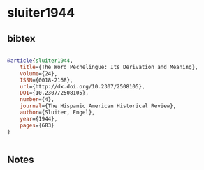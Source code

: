 * sluiter1944




** bibtex

#+NAME: bibtex
#+BEGIN_SRC bibtex

@article{sluiter1944,
    title={The Word Pechelingue: Its Derivation and Meaning},
    volume={24},
    ISSN={0018-2168},
    url={http://dx.doi.org/10.2307/2508105},
    DOI={10.2307/2508105},
    number={4},
    journal={The Hispanic American Historical Review},
    author={Sluiter, Engel},
    year={1944},
    pages={683}
}


#+END_SRC




** Notes

